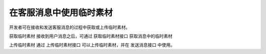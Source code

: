 在客服消息中使用临时素材
==========================

开发者可在接收和发送客服消息的过程中获取或上传临时素材。

获取临时素材
接收到用户消息之后，可通过 获取临时素材接口 获取消息中的临时素材

上传临时素材
通过 上传临时素材接口 可以上传临时素材，并在 发送消息接口 中使用。